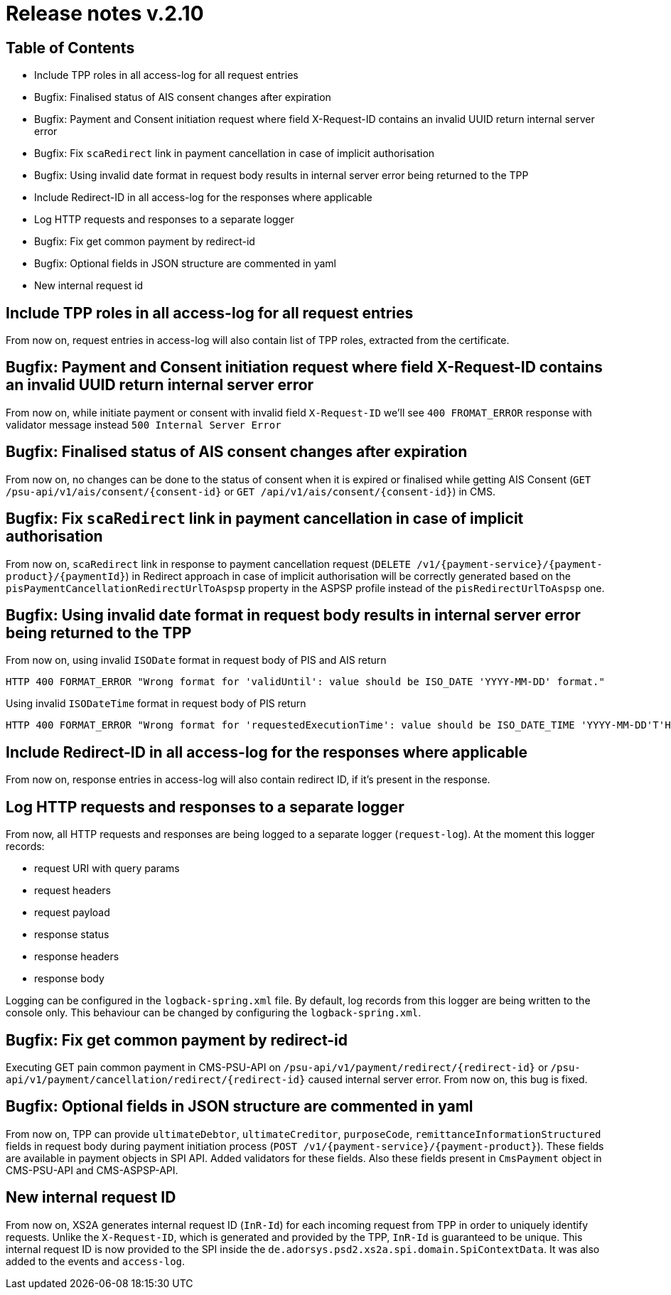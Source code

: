 = Release notes v.2.10

== Table of Contents
* Include TPP roles in all access-log for all request entries
* Bugfix: Finalised status of AIS consent changes after expiration
* Bugfix: Payment and Consent initiation request where field X-Request-ID contains an invalid UUID return internal server error
* Bugfix: Fix `scaRedirect` link in payment cancellation in case of implicit authorisation
* Bugfix: Using invalid date format in request body results in internal server error being returned to the TPP
* Include Redirect-ID in all access-log for the responses where applicable
* Log HTTP requests and responses to a separate logger
* Bugfix: Fix get common payment by redirect-id
* Bugfix: Optional fields in JSON structure are commented in yaml
* New internal request id

== Include TPP roles in all access-log for all request entries
From now on, request entries in access-log will also contain list of TPP roles, extracted from the certificate.

== Bugfix: Payment and Consent initiation request where field X-Request-ID contains an invalid UUID return internal server error

From now on, while initiate payment or consent with invalid field `X-Request-ID` we'll see `400 FROMAT_ERROR` response with validator message instead
`500 Internal Server Error`

== Bugfix: Finalised status of AIS consent changes after expiration

From now on, no changes can be done to the status of consent when it is expired or finalised
while getting AIS Consent (`GET /psu-api/v1/ais/consent/{consent-id}` or `GET /api/v1/ais/consent/{consent-id}`) in CMS.

== Bugfix: Fix `scaRedirect` link in payment cancellation in case of implicit authorisation
From now on, `scaRedirect` link in response to payment cancellation request (`DELETE /v1/{payment-service}/{payment-product}/{paymentId}`)
in Redirect approach in case of implicit authorisation will be correctly generated based on the `pisPaymentCancellationRedirectUrlToAspsp`
property in the ASPSP profile instead of the `pisRedirectUrlToAspsp` one.

== Bugfix: Using invalid date format in request body results in internal server error being returned to the TPP
From now on, using invalid `ISODate` format in request body of PIS and AIS return

 HTTP 400 FORMAT_ERROR "Wrong format for 'validUntil': value should be ISO_DATE 'YYYY-MM-DD' format."

Using invalid `ISODateTime` format in request body of PIS return

 HTTP 400 FORMAT_ERROR "Wrong format for 'requestedExecutionTime': value should be ISO_DATE_TIME 'YYYY-MM-DD'T'HH:mm:ssZ' format."

== Include Redirect-ID in all access-log for the responses where applicable
From now on, response entries in access-log will also contain redirect ID, if it's present in the response.

== Log HTTP requests and responses to a separate logger
From now, all HTTP requests and responses are being logged to a separate logger (`request-log`).
At the moment this logger records:

 - request URI with query params
 - request headers
 - request payload
 - response status
 - response headers
 - response body

Logging can be configured in the `logback-spring.xml` file. By default, log records from this logger are being written to the console only.
This behaviour can be changed by configuring the `logback-spring.xml`.

== Bugfix: Fix get common payment by redirect-id

Executing GET pain common payment in CMS-PSU-API on `/psu-api/v1/payment/redirect/{redirect-id}` or `/psu-api/v1/payment/cancellation/redirect/{redirect-id}`
caused internal server error. From now on, this bug is fixed.

== Bugfix: Optional fields in JSON structure are commented in yaml
From now on, TPP can provide `ultimateDebtor`, `ultimateCreditor`, `purposeCode`, `remittanceInformationStructured` fields
in request body during payment initiation process (`POST /v1/{payment-service}/{payment-product}`). These fields
are available in payment objects in SPI API. Added validators for these fields.
Also these fields present in `CmsPayment` object in CMS-PSU-API and CMS-ASPSP-API.

== New internal request ID
From now on, XS2A generates internal request ID (`InR-Id`) for each incoming request from TPP in order to uniquely identify requests.
Unlike the `X-Request-ID`, which is generated and provided by the TPP, `InR-Id` is guaranteed to be unique.
This internal request ID is now provided to the SPI inside the `de.adorsys.psd2.xs2a.spi.domain.SpiContextData`.
It was also added to the events and `access-log`.
